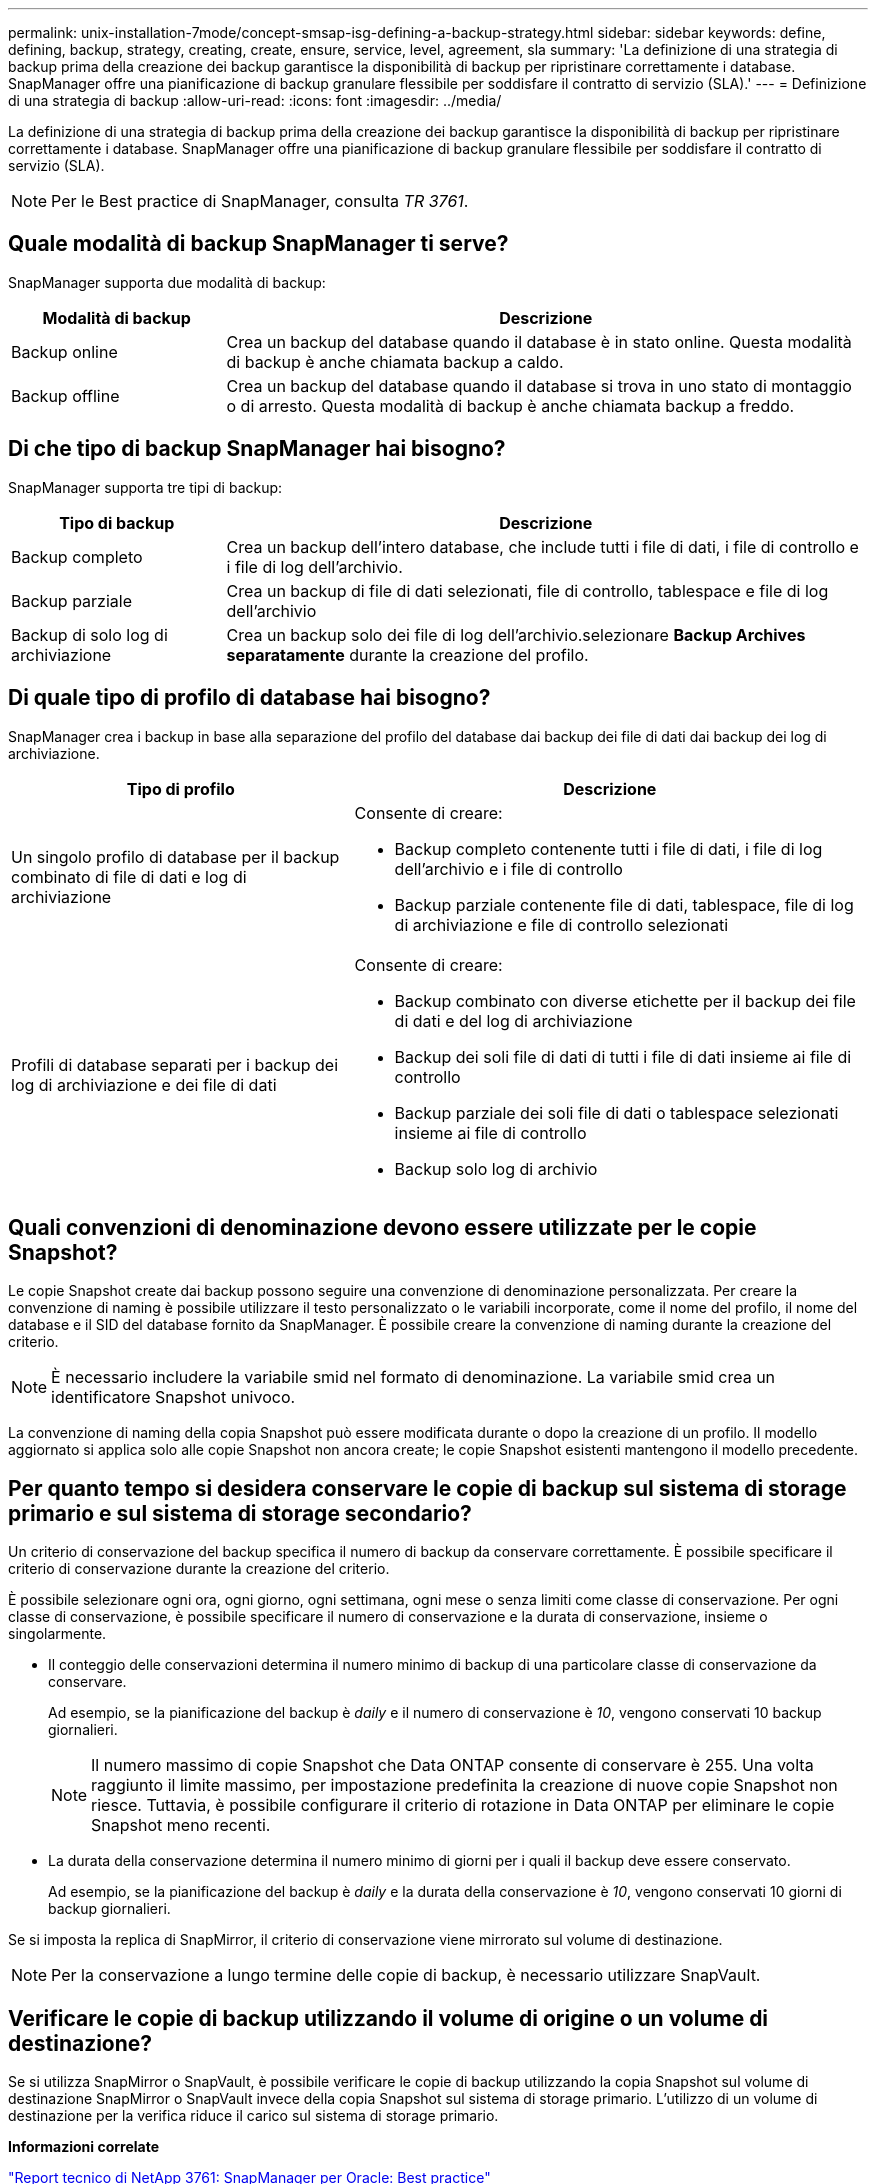 ---
permalink: unix-installation-7mode/concept-smsap-isg-defining-a-backup-strategy.html 
sidebar: sidebar 
keywords: define, defining, backup, strategy, creating, create, ensure, service, level, agreement, sla 
summary: 'La definizione di una strategia di backup prima della creazione dei backup garantisce la disponibilità di backup per ripristinare correttamente i database. SnapManager offre una pianificazione di backup granulare flessibile per soddisfare il contratto di servizio (SLA).' 
---
= Definizione di una strategia di backup
:allow-uri-read: 
:icons: font
:imagesdir: ../media/


[role="lead"]
La definizione di una strategia di backup prima della creazione dei backup garantisce la disponibilità di backup per ripristinare correttamente i database. SnapManager offre una pianificazione di backup granulare flessibile per soddisfare il contratto di servizio (SLA).


NOTE: Per le Best practice di SnapManager, consulta _TR 3761_.



== Quale modalità di backup SnapManager ti serve?

SnapManager supporta due modalità di backup:

[cols="1a,3a"]
|===
| Modalità di backup | Descrizione 


 a| 
Backup online
 a| 
Crea un backup del database quando il database è in stato online. Questa modalità di backup è anche chiamata backup a caldo.



 a| 
Backup offline
 a| 
Crea un backup del database quando il database si trova in uno stato di montaggio o di arresto. Questa modalità di backup è anche chiamata backup a freddo.

|===


== Di che tipo di backup SnapManager hai bisogno?

SnapManager supporta tre tipi di backup:

[cols="1a,3a"]
|===
| Tipo di backup | Descrizione 


 a| 
Backup completo
 a| 
Crea un backup dell'intero database, che include tutti i file di dati, i file di controllo e i file di log dell'archivio.



 a| 
Backup parziale
 a| 
Crea un backup di file di dati selezionati, file di controllo, tablespace e file di log dell'archivio



 a| 
Backup di solo log di archiviazione
 a| 
Crea un backup solo dei file di log dell'archivio.selezionare *Backup Archives separatamente* durante la creazione del profilo.

|===


== Di quale tipo di profilo di database hai bisogno?

SnapManager crea i backup in base alla separazione del profilo del database dai backup dei file di dati dai backup dei log di archiviazione.

[cols="2a,3a"]
|===
| Tipo di profilo | Descrizione 


 a| 
Un singolo profilo di database per il backup combinato di file di dati e log di archiviazione
 a| 
Consente di creare:

* Backup completo contenente tutti i file di dati, i file di log dell'archivio e i file di controllo
* Backup parziale contenente file di dati, tablespace, file di log di archiviazione e file di controllo selezionati




 a| 
Profili di database separati per i backup dei log di archiviazione e dei file di dati
 a| 
Consente di creare:

* Backup combinato con diverse etichette per il backup dei file di dati e del log di archiviazione
* Backup dei soli file di dati di tutti i file di dati insieme ai file di controllo
* Backup parziale dei soli file di dati o tablespace selezionati insieme ai file di controllo
* Backup solo log di archivio


|===


== Quali convenzioni di denominazione devono essere utilizzate per le copie Snapshot?

Le copie Snapshot create dai backup possono seguire una convenzione di denominazione personalizzata. Per creare la convenzione di naming è possibile utilizzare il testo personalizzato o le variabili incorporate, come il nome del profilo, il nome del database e il SID del database fornito da SnapManager. È possibile creare la convenzione di naming durante la creazione del criterio.


NOTE: È necessario includere la variabile smid nel formato di denominazione. La variabile smid crea un identificatore Snapshot univoco.

La convenzione di naming della copia Snapshot può essere modificata durante o dopo la creazione di un profilo. Il modello aggiornato si applica solo alle copie Snapshot non ancora create; le copie Snapshot esistenti mantengono il modello precedente.



== Per quanto tempo si desidera conservare le copie di backup sul sistema di storage primario e sul sistema di storage secondario?

Un criterio di conservazione del backup specifica il numero di backup da conservare correttamente. È possibile specificare il criterio di conservazione durante la creazione del criterio.

È possibile selezionare ogni ora, ogni giorno, ogni settimana, ogni mese o senza limiti come classe di conservazione. Per ogni classe di conservazione, è possibile specificare il numero di conservazione e la durata di conservazione, insieme o singolarmente.

* Il conteggio delle conservazioni determina il numero minimo di backup di una particolare classe di conservazione da conservare.
+
Ad esempio, se la pianificazione del backup è _daily_ e il numero di conservazione è _10_, vengono conservati 10 backup giornalieri.

+

NOTE: Il numero massimo di copie Snapshot che Data ONTAP consente di conservare è 255. Una volta raggiunto il limite massimo, per impostazione predefinita la creazione di nuove copie Snapshot non riesce. Tuttavia, è possibile configurare il criterio di rotazione in Data ONTAP per eliminare le copie Snapshot meno recenti.

* La durata della conservazione determina il numero minimo di giorni per i quali il backup deve essere conservato.
+
Ad esempio, se la pianificazione del backup è _daily_ e la durata della conservazione è _10_, vengono conservati 10 giorni di backup giornalieri.



Se si imposta la replica di SnapMirror, il criterio di conservazione viene mirrorato sul volume di destinazione.


NOTE: Per la conservazione a lungo termine delle copie di backup, è necessario utilizzare SnapVault.



== Verificare le copie di backup utilizzando il volume di origine o un volume di destinazione?

Se si utilizza SnapMirror o SnapVault, è possibile verificare le copie di backup utilizzando la copia Snapshot sul volume di destinazione SnapMirror o SnapVault invece della copia Snapshot sul sistema di storage primario. L'utilizzo di un volume di destinazione per la verifica riduce il carico sul sistema di storage primario.

*Informazioni correlate*

http://www.netapp.com/us/media/tr-3761.pdf["Report tecnico di NetApp 3761: SnapManager per Oracle: Best practice"^]
